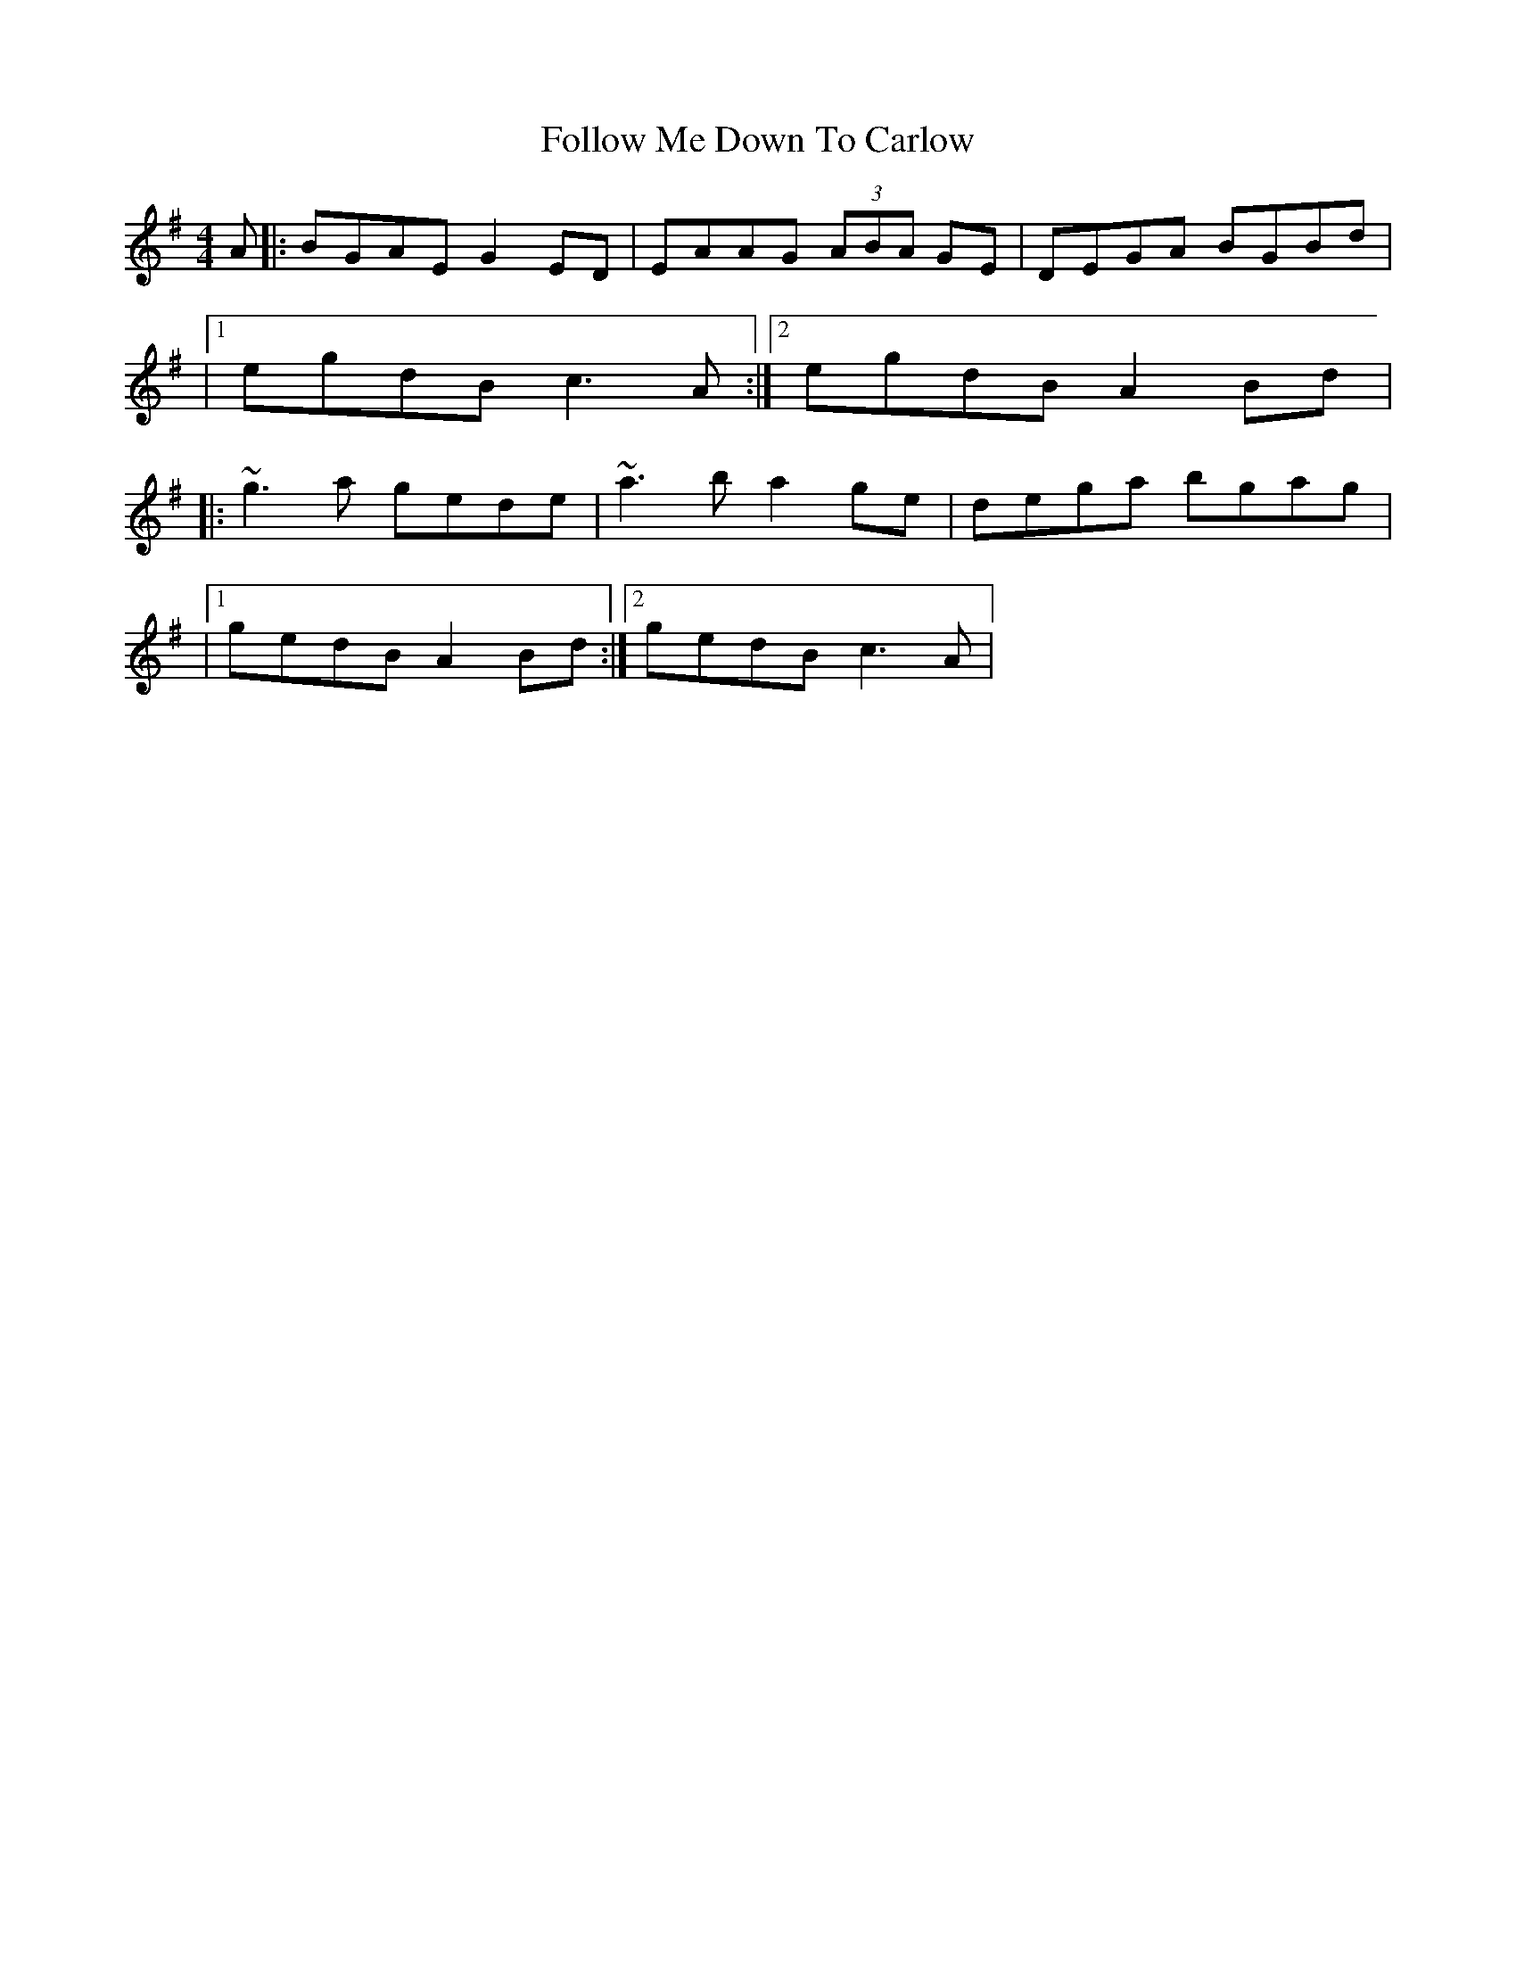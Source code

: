 X: 1
T: Follow Me Down To Carlow
Z: Will Harmon
S: https://thesession.org/tunes/681#setting681
R: reel
M: 4/4
L: 1/8
K: Gmaj
A|:BGAE G2 ED|EAAG (3ABA GE|DEGA BGBd|
|1 egdB c3 A:|2 egdB A2 Bd|
|:~g3a gede|~a3b a2 ge|dega bgag|
|1 gedB A2 Bd:|2 gedB c3 A|
